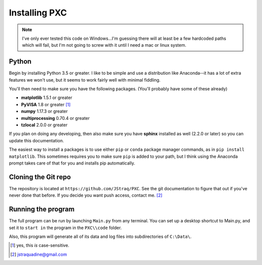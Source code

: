 Installing PXC
==============

.. note::
	
	I've only ever tested this code on Windows...I'm guessing there will at least be a few hardcoded paths which will fail, but I'm not going to screw with it until I need a mac or linux system.



Python
---------

Begin by installing Python 3.5 or greater.  I like to be simple and use a distribution like Anaconda--it has a lot of extra features we won't use, but it seems to work fairly well with minimal fiddling.

You'll then need to make sure you have the following packages.  (You'll probably have some of these already)

* **matplotlib**	 	1.5.1 or greater
* **PyVISA**    	 	1.8 or greater [#]_
* **numpy**    		  	1.17.3 or greater
* **multiprocessing** 	0.70.4 or greater
* **tzlocal**			2.0.0 or greater

If you plan on doing any developing, then also make sure you have **sphinx** installed as well (2.2.0 or later) so you can update this documentation.

The easiest way to install a packages is to use either ``pip`` or ``conda`` package manager commands, as in ``pip install matplotlib``.  This sometimes requires you to make sure ``pip`` is added to your path, but I think using the Anaconda prompt takes care of that for you and installs pip automatically.


Cloning the Git repo
------------------------
The repository is located at ``https://github.com/JStraq/PXC``.
See the git documentation to figure that out if you've never done that before.
If you decide you want push access, contact me. [#]_


Running the program
------------------------

The full program can be run by launching ``Main.py`` from any terminal.  You can set up a desktop shortcut to Main.py, and set it to ``start in`` the program in the ``PXC\\code`` folder.

Also, this program will generate all of its data and log files into subdirectories of ``C:\Data\``.

.. [#] yes, this *is* case-sensitive.
.. [#] jstraquadine@gmail.com